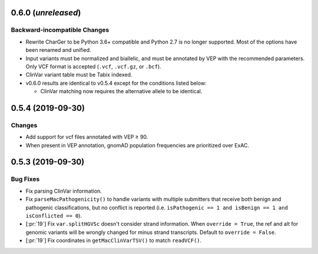 0.6.0 (*unreleased*)
====================
Backward-incompatible Changes
-----------------------------
- Rewrite CharGer to be Python 3.6+ compatible and Python 2.7 is no longer supported. Most of the options have been renamed and unified.
- Input variants must be normalized and biallelic, and must be annotated by VEP with the recommended parameters. Only VCF format is accepted (``.vcf``, ``.vcf.gz``, or ``.bcf``).
- ClinVar variant table must be Tabix indexed.
- v0.6.0 results are identical to v0.5.4 except for the conditions listed below:

  - ClinVar matching now requires the alternative allele to be identical.


0.5.4 (2019-09-30)
==================
Changes
-------
- Add support for vcf files annotated with VEP ≥ 90.
- When present in VEP annotation, gnomAD population frequencies are prioritized over ExAC.


0.5.3 (2019-09-30)
==================
Bug Fixes
---------
- Fix parsing ClinVar information.
- Fix ``parseMacPathogenicity()`` to handle variants with multiple submitters that receive both benign and pathogenic classifications, but no conflict is reported (i.e. ``isPathogenic == 1 and isBenign == 1 and isConflicted == 0``).
- [:pr:`19`] Fix ``var.splitHGVSc`` doesn't consider strand information. When ``override = True``, the ref and alt for genomic variants will be wrongly changed for minus strand transcripts. Default to ``override = False``.
- [:pr:`19`] Fix coordinates in ``getMacClinVarTSV()`` to match ``readVCF()``.
